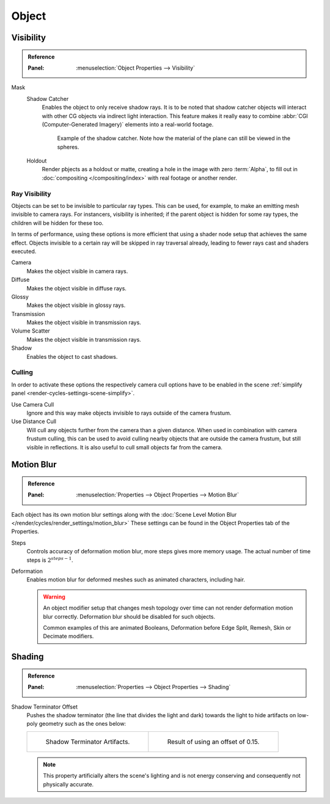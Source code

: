
******
Object
******

.. _render-cycles-object-settings-visibility:

Visibility
==========

.. admonition:: Reference
   :class: refbox

   :Panel:     :menuselection:`Object Properties --> Visibility`

.. seealso::

   There are several other :doc:`general visibility </scene_layout/object/properties/visibility>` properties.


Mask
   Shadow Catcher
      Enables the object to only receive shadow rays.
      It is to be noted that shadow catcher objects will interact with other CG objects via indirect light interaction.
      This feature makes it really easy to combine :abbr:`CGI (Computer-Generated Imagery)` elements
      into a real-world footage.

      .. figure:: /images/render_cycles_object-settings_object-data_shadow-catcher.jpg

         Example of the shadow catcher. Note how the material of the plane can still be viewed in the spheres.

   Holdout
      Render pbjects as a holdout or matte, creating a hole in the image with zero :term:`Alpha`,
      to fill out in :doc:`compositing </compositing/index>` with real footage or another render.


.. _cycles-ray-visibility:
.. _bpy.types.CyclesVisibilitySettings:

Ray Visibility
--------------

Objects can be set to be invisible to particular ray types.
This can be used, for example, to make an emitting mesh invisible to camera rays.
For instancers, visibility is inherited; if the parent object is hidden for some ray types,
the children will be hidden for these too.

In terms of performance, using these options is more efficient that using a shader node setup
that achieves the same effect.
Objects invisible to a certain ray will be skipped in ray traversal already,
leading to fewer rays cast and shaders executed.

Camera
   Makes the object visible in camera rays.
Diffuse
   Makes the object visible in diffuse rays.
Glossy
   Makes the object visible in glossy rays.
Transmission
   Makes the object visible in transmission rays.
Volume Scatter
   Makes the object visible in transmission rays.
Shadow
   Enables the object to cast shadows.


Culling
-------

In order to activate these options the respectively camera cull options have to be enabled
in the scene :ref:`simplify panel <render-cycles-settings-scene-simplify>`.

Use Camera Cull
   Ignore and this way make objects invisible to rays outside of the camera frustum.
Use Distance Cull
   Will cull any objects further from the camera than a given distance. When used in combination with
   camera frustum culling, this can be used to avoid culling nearby objects that are outside the camera frustum,
   but still visible in reflections. It is also useful to cull small objects far from the camera.


.. _render-cycles-settings-object-motion-blur:

Motion Blur
===========

.. admonition:: Reference
   :class: refbox

   :Panel:     :menuselection:`Properties --> Object Properties --> Motion Blur`

Each object has its own motion blur settings along with
the :doc:`Scene Level Motion Blur </render/cycles/render_settings/motion_blur>`
These settings can be found
in the Object Properties tab of the Properties.

Steps
   Controls accuracy of deformation motion blur, more steps gives more memory usage.
   The actual number of time steps is :math:`2^{steps -1}`.

Deformation
   Enables motion blur for deformed meshes such as animated characters, including hair.

   .. warning::

      An object modifier setup that changes mesh topology over time can not render
      deformation motion blur correctly. Deformation blur should be disabled for such objects.

      Common examples of this are animated Booleans, Deformation before Edge Split, Remesh, Skin or Decimate modifiers.


Shading
=======

.. admonition:: Reference
   :class: refbox

   :Panel:     :menuselection:`Properties --> Object Properties --> Shading`

Shadow Terminator Offset
   Pushes the shadow terminator (the line that divides the light and dark) towards the light
   to hide artifacts on low-poly geometry such as the ones below:

   .. list-table::

      * - .. figure:: /images/render_cycles_properties_object_shading_terminator_1.jpg

             Shadow Terminator Artifacts.

        - .. figure:: /images/render_cycles_properties_object_shading_terminator_2.jpg

             Result of using an offset of 0.15.

   .. note::

      This property artificially alters the scene's lighting
      and is not energy conserving and consequently not physically accurate.
